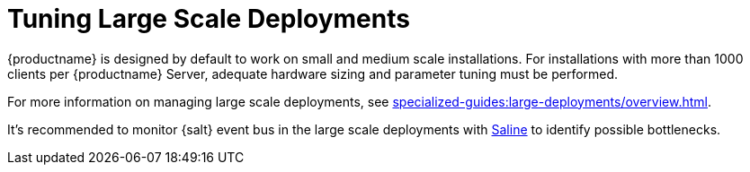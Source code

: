 [[large-scale-tuning]]
= Tuning Large Scale Deployments

{productname} is designed by default to work on small and medium scale installations.
For installations with more than 1000 clients per {productname} Server, adequate hardware sizing and parameter tuning must be performed.

For more information on managing large scale deployments, see xref:specialized-guides:large-deployments/overview.adoc[].

It's recommended to monitor {salt} event bus in the large scale deployments with xref:salt/salt-monitoring.adoc#saline[Saline] to identify possible bottlenecks.
